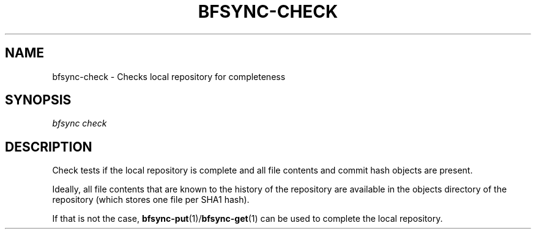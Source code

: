 '\" t
.\"     Title: bfsync-check
.\"    Author: [FIXME: author] [see http://docbook.sf.net/el/author]
.\" Generator: DocBook XSL Stylesheets v1.79.1 <http://docbook.sf.net/>
.\"      Date: 06/28/2018
.\"    Manual: \ \&
.\"    Source: \ \&
.\"  Language: English
.\"
.TH "BFSYNC\-CHECK" "1" "06/28/2018" "\ \&" "\ \&"
.\" -----------------------------------------------------------------
.\" * Define some portability stuff
.\" -----------------------------------------------------------------
.\" ~~~~~~~~~~~~~~~~~~~~~~~~~~~~~~~~~~~~~~~~~~~~~~~~~~~~~~~~~~~~~~~~~
.\" http://bugs.debian.org/507673
.\" http://lists.gnu.org/archive/html/groff/2009-02/msg00013.html
.\" ~~~~~~~~~~~~~~~~~~~~~~~~~~~~~~~~~~~~~~~~~~~~~~~~~~~~~~~~~~~~~~~~~
.ie \n(.g .ds Aq \(aq
.el       .ds Aq '
.\" -----------------------------------------------------------------
.\" * set default formatting
.\" -----------------------------------------------------------------
.\" disable hyphenation
.nh
.\" disable justification (adjust text to left margin only)
.ad l
.\" -----------------------------------------------------------------
.\" * MAIN CONTENT STARTS HERE *
.\" -----------------------------------------------------------------
.SH "NAME"
bfsync-check \- Checks local repository for completeness
.SH "SYNOPSIS"
.sp
.nf
\fIbfsync check\fR
.fi
.SH "DESCRIPTION"
.sp
Check tests if the local repository is complete and all file contents and commit hash objects are present\&.
.sp
Ideally, all file contents that are known to the history of the repository are available in the objects directory of the repository (which stores one file per SHA1 hash)\&.
.sp
If that is not the case, \fBbfsync-put\fR(1)/\fBbfsync-get\fR(1) can be used to complete the local repository\&.
